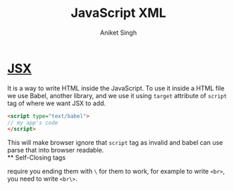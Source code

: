 :PROPERTIES:
:ID:       59a68247-ffd7-47d4-b198-557dcab614cf
:END:
#+title: JavaScript XML
#+author: Aniket Singh

* [[http://facebook.github.io/jsx/][JSX]]
It is a way to write HTML inside the JavaScript. To use it inside a HTML file we use Babel, another library, and we use it using =target= attribute of =script= tag of where we want JSX to add.
#+begin_src html
<script type="text/babel">
// my app's code
</script>
#+end_src
This will make browser ignore that =script= tag as invalid and babel can use parse that into browser readable.\\
** Self-Closing tags
:PROPERTIES:
:ID:       f31a121c-54b8-4f7a-8eea-40caeeb01268
:END:
require you ending them with =\= for them to work, for example to write =<br>=, you need to write =<br\>=.
